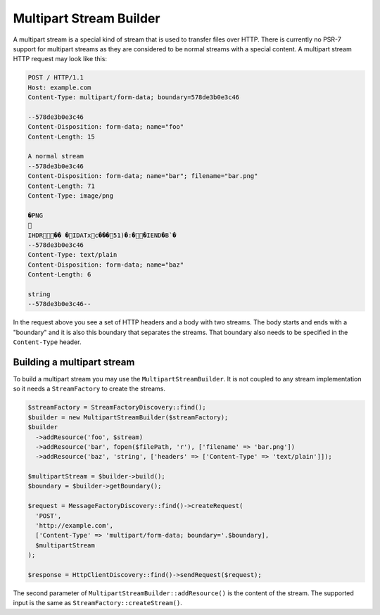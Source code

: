 Multipart Stream Builder
========================

A multipart stream is a special kind of stream that is used to transfer files over HTTP. There is currently no PSR-7 support for multipart streams as they are considered to be normal streams with a special content. A multipart stream HTTP request may look like this:

.. code-block:: none

    POST / HTTP/1.1
    Host: example.com
    Content-Type: multipart/form-data; boundary=578de3b0e3c46

    --578de3b0e3c46
    Content-Disposition: form-data; name="foo"
    Content-Length: 15

    A normal stream
    --578de3b0e3c46
    Content-Disposition: form-data; name="bar"; filename="bar.png"
    Content-Length: 71
    Content-Type: image/png

    �PNG
    
       
    IHDR          �� �   IDATxc���51 )�:��    IEND�B`�
    --578de3b0e3c46
    Content-Type: text/plain
    Content-Disposition: form-data; name="baz"
    Content-Length: 6

    string
    --578de3b0e3c46--


In the request above you see a set of HTTP headers and a body with two streams. The body starts and ends with a "boundary" and it is also this boundary that separates the streams. That boundary also needs to be specified in the ``Content-Type`` header.

Building a multipart stream
```````````````````````````

To build a multipart stream you may use the ``MultipartStreamBuilder``. It is not coupled to any stream implementation so it needs a ``StreamFactory`` to create the streams.

.. code-block:: php

    $streamFactory = StreamFactoryDiscovery::find();
    $builder = new MultipartStreamBuilder($streamFactory);
    $builder
      ->addResource('foo', $stream)
      ->addResource('bar', fopen($filePath, 'r'), ['filename' => 'bar.png'])
      ->addResource('baz', 'string', ['headers' => ['Content-Type' => 'text/plain']]);

    $multipartStream = $builder->build();
    $boundary = $builder->getBoundary();

    $request = MessageFactoryDiscovery::find()->createRequest(
      'POST',
      'http://example.com',
      ['Content-Type' => 'multipart/form-data; boundary='.$boundary],
      $multipartStream
    );

    $response = HttpClientDiscovery::find()->sendRequest($request);

The second parameter of ``MultipartStreamBuilder::addResource()`` is the content of the stream. The supported input is the same as ``StreamFactory::createStream()``.
